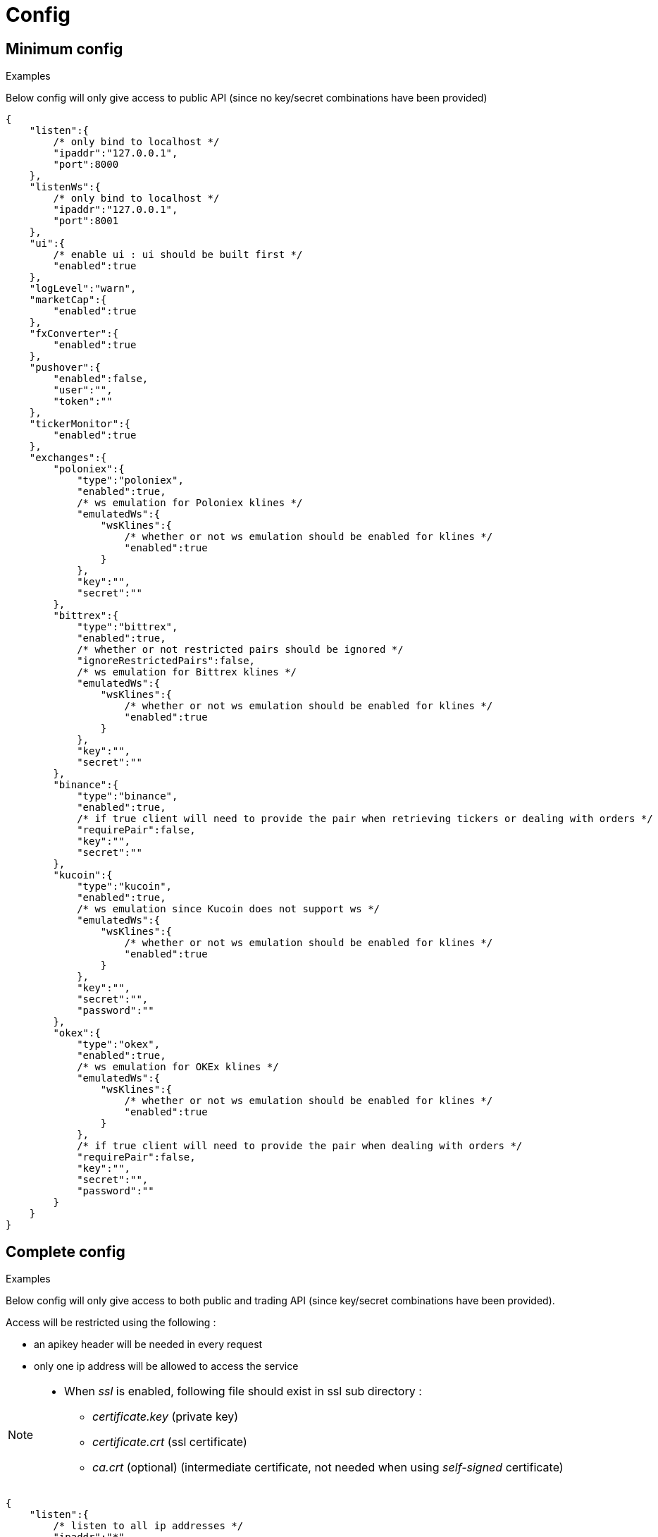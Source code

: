 = Config

== Minimum config

.Examples

Below config will only give access to public API (since no key/secret combinations have been provided)

[source,json]
----
{
    "listen":{
        /* only bind to localhost */
        "ipaddr":"127.0.0.1",
        "port":8000
    },
    "listenWs":{
        /* only bind to localhost */
        "ipaddr":"127.0.0.1",
        "port":8001
    },
    "ui":{
        /* enable ui : ui should be built first */
        "enabled":true
    },
    "logLevel":"warn",
    "marketCap":{
        "enabled":true
    },
    "fxConverter":{
        "enabled":true
    },
    "pushover":{
        "enabled":false,
        "user":"",
        "token":""
    },
    "tickerMonitor":{
        "enabled":true
    },
    "exchanges":{
        "poloniex":{
            "type":"poloniex",
            "enabled":true,
            /* ws emulation for Poloniex klines */
            "emulatedWs":{
                "wsKlines":{
                    /* whether or not ws emulation should be enabled for klines */
                    "enabled":true
                }
            },
            "key":"",
            "secret":""
        },
        "bittrex":{
            "type":"bittrex",
            "enabled":true,
            /* whether or not restricted pairs should be ignored */
            "ignoreRestrictedPairs":false,
            /* ws emulation for Bittrex klines */
            "emulatedWs":{
                "wsKlines":{
                    /* whether or not ws emulation should be enabled for klines */
                    "enabled":true
                }
            },
            "key":"",
            "secret":""
        },
        "binance":{
            "type":"binance",
            "enabled":true,
            /* if true client will need to provide the pair when retrieving tickers or dealing with orders */
            "requirePair":false,
            "key":"",
            "secret":""
        },
        "kucoin":{
            "type":"kucoin",
            "enabled":true,
            /* ws emulation since Kucoin does not support ws */
            "emulatedWs":{
                "wsKlines":{
                    /* whether or not ws emulation should be enabled for klines */
                    "enabled":true
                }
            },
            "key":"",
            "secret":"",
            "password":""
        },
        "okex":{
            "type":"okex",
            "enabled":true,
            /* ws emulation for OKEx klines */
            "emulatedWs":{
                "wsKlines":{
                    /* whether or not ws emulation should be enabled for klines */
                    "enabled":true
                }
            },
            /* if true client will need to provide the pair when dealing with orders */
            "requirePair":false,
            "key":"",
            "secret":"",
            "password":""
        }
    }
}
----

== Complete config

.Examples

Below config will only give access to both public and trading API (since key/secret combinations have been provided).

Access will be restricted using the following :

* an apikey header will be needed in every request
* only one ip address will be allowed to access the service

[NOTE]
====
* When _ssl_ is enabled, following file should exist in ssl sub directory :
  - _certificate.key_ (private key)
  - _certificate.crt_ (ssl certificate)
  - _ca.crt_ (optional) (intermediate certificate, not needed when using _self-signed_ certificate)
====

[source,json]
----
{
    "listen":{
        /* listen to all ip addresses */
        "ipaddr":"*",
        "port":8000,
        /* used to indicates the external endpoint used to reach http socket, in case gateway is running behing a proxy */
        "externalEndpoint":"",
        /* in case you want to enable https */
        "ssl":true
    },
    "listenWs":{
        /* only bind to localhost */
        "ipaddr":"127.0.0.1",
        "port":8001,
        /* used to indicates the external endpoint used to reach ws socket, in case gateway is running behing a proxy */
        "externalEndpoint":"",
        /* in case you want to enable wss */
        "ssl":true
    },
    "sessions":{
        /* maximum number of subscriptions per session (0 means no maximum) */
        "maxSubscriptions":0,
        /* maximum session duration in seconds (it will be automatically removed after) (0 means no maximum) */
        "maxDuration":0,
        /* whether or not ip address should be hidden when listing sessions */
        "hideIpaddr":false
    },
    "ui":{
        /* enable ui : ui should be built first */
        "enabled":true
    },
    "logLevel":"debug",
    "auth":{
        "trustProxy":{
            /* if trust proxy is enabled, client ip address will be retrieved based on X-Forwarded-For headers */
            "enabled":true,
            /* list of ip addresses of trusted proxies (only X-Forwarded-For headers received from 142.14.78.46 will be taken into account)/
            "proxies":["142.14.78.46"]
        },
        /* used to protect access through an API key */
        "apiKey":{
            "enabled":true,
            /* key should be sent in an apikey header (all requests without matching apikey will be rejected)*/
            "key":"1234"
        },
        /* used to restrict access from a list of ip addresses */
        "ipFilter":{
            "enabled":true,
            /* only requests from ip address 145.26.47.14 will be accepted (if trustProxy is enabled, client ip address might be retrieved from X-Forwarded-For)*/
            "allow":["145.26.47.14"]
        }
    },
    /* MarketCap configuration */
    "marketCap":{
        "enabled":true,
    },
    /* fxConverter configuration */
    "fxConverter":{
        "enabled":true,
    },
    /* PushOver configuration */
    "pushover":{
        "enabled":true,
        /* User key provided by PushOver (required if 'enabled' is 'true')
        "user":"u9jst7bbo57zpty6n6nfa3di67ryzo",
        /* Token provided by PushOver (required if 'enabled' is 'true')
        "token":"azfdkcafb8ynexae7wwdmb4erc71as"
    },
    /* Ticker Monitor configuration */
    "tickerMonitor":{
        "enabled":true
        /* How often (in seconds) gateway should check if conditions are met (default = 30)*/
        "delay":30,
        /* maximum number of conditions per alert (0 means no maximum) */
        "maxConditions":0,
        /* maximum alert duration in seconds (0 means no maximum) */
        "maxDuration":0
    },
    /* exchanges configuration */
    "exchanges":{
        "poloniex":{
            "type":"poloniex",
            "name":"Poloniex",
            "enabled":true,
            /* ws emulation for Poloniex klines */
            "emulatedWs":{
                "wsKlines":{
                    /* whether or not ws emulation should be enabled for klines */
                    "enabled":true
                }
            },
            /* API key provided by Poloniex */
            "key":"ABCD",
            /* Secret provided by Poloniex */
            "secret":"EFGH",
            /* % fees [0,100] */
            "feesPercent":0.25,
            /* rate limiting to comply with Poloniex */
            "throttle":{
                "publicApi":{
                    "maxRequestsPerSecond":6
                },
                "tradingApi":{
                    "maxRequestsPerSecond":6
                }
            }
        },
        "bittrex":{
            "enabled":true,
            /* whether or not restricted pairs should be ignored */
            "ignoreRestrictedPairs":false,
            "type":"bittrex",
            "name":"bittrex",
            /* ws emulation for Bittrex klines */
            "emulatedWs":{
                "wsKlines":{
                    /* whether or not ws emulation should be enabled for klines */
                    "enabled":true
                }
            },
            /* API key provided by Bittrex */
            "key":"ABCD",
            /* Secret provided by Bittrex */
            "secret":"EFGH",
            /* % fees [0,100] */
            "feesPercent":0.25,
            /* rate limiting to comply with Bittrex */
            "throttle":{
                "global":{
                    "maxRequestsPerSecond":1
                }
            }
        },
        /* it is possible to define multiple instances of same exchange */
        "binance":{
            "enabled":true,
            "type":"binance",
            "name":"Binance #1",
            /* if true client will need to provide the pair when retrieving tickers or dealing with orders */
            "requirePair":false,
            /* API key provided by Binance */
            "key":"ABCD",
            /* Secret provided by Binance */
            "secret":"EFGH",
            /* to account for clock skew */
            "recvWindow":5000,
            /* % fees [0,100] */
            "feesPercent":0.10,
            /* rate limiting to comply with Binance */
            "throttle":{
                "global":{
                    "maxRequestsPerSecond":20
                }
            }
        },
        "binance2":{
            "enabled":true,
            "type":"binance",
            "name":"Binance #2",
            /* if true client will need to provide the pair when retrieving tickers or dealing with orders */
            "requirePair":false,
            /* API key provided by Binance */
            "key":"ABCD",
            /* Secret provided by Binance */
            "secret":"EFGH",
            /* to account for clock skew */
            "recvWindow":5000,
            /* % fees [0,100] */
            "feesPercent":0.10,
            /* rate limiting to comply with Binance */
            "throttle":{
                "global":{
                    "maxRequestsPerSecond":20
                }
            }
        },
        "kucoin":{
            "enabled":true,
            "type":"kucoin",
            "name":"Kucoin",
            /* can be set to 'true' to debug REST requests & responses */
            "verbose":false,
            /* timeout in ms for REST requests */
            "timeout":10000,
            /* ws emulation since Kucoin does not support ws */
            "emulatedWs":{
                "wsKlines":{
                    /* whether or not ws emulation should be enabled for klines */
                    "enabled":true
                }
            },
            /* API key provided by Kucoin */
            "key":"ABCD",
            /* Secret provided by Kucoin */
            "secret":"EFGH",
            /* Password defined on Kucoin */
            "password":"IJKL",
            /* % fees [0,100] */
            "feesPercent":0.10,
            /* rate limiting to comply with Kucoin */
            "throttle":{
                "global":{
                    "maxRequestsPerSecond":10
                }
            }
        },
        "okex":{
            "enabled":true,
            "type":"okex",
            "name":"OKEx",
            /* can be set to 'true' to debug REST requests & responses */
            "verbose":false,
            /* timeout in ms for REST requests */
            "timeout":10000,
            /* if true client will need to provide the pair when dealing with orders */
            "requirePair":false,
            /* ws emulation for OKEx klines */
            "emulatedWs":{
                "wsKlines":{
                    /* whether or not ws emulation should be enabled for klines */
                    "enabled":true
                }
            },
            /* API key provided by OKEx */
            "key":"ABCD",
            /* Secret provided by OKEx */
            "secret":"EFGH",
            /* Password defined on OKex */
            "password":"IJKL",
            /* % fees [0,100] */
            "feesPercent":0.20,
            /* rate limiting to comply with OKEx */
            "throttle":{
                "global":{
                    "maxRequestsPerSecond":3
                }
            }
        }
    }
}
----

== Retrieve current log level

*GET* _/server/logLevel_

=== Result

.Examples

Example for *GET* _/server/logLevel_

[source,json]
----
{
    "value":"debug"
}
----

== Change current log level

*POST* _/server/logLevel_

=== Mandatory query parameters

[cols="1,1a,1a", options="header"]
|===

|Name
|Type
|Description

|value
|string (_error,warn,info,verbose,debug_)
|New log level

|===

=== Result

Result will be an empty object

.Examples

Example for *POST* _/server/logLevel?value=warn_

[source,json]
----
{
}
----
